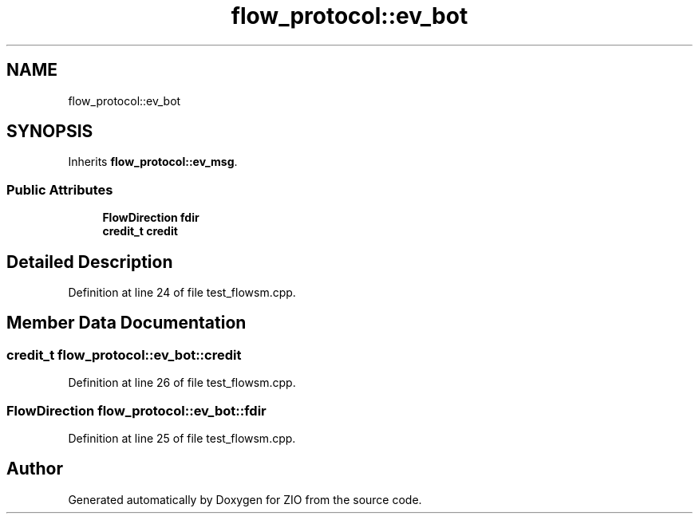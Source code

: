 .TH "flow_protocol::ev_bot" 3 "Tue Feb 4 2020" "ZIO" \" -*- nroff -*-
.ad l
.nh
.SH NAME
flow_protocol::ev_bot
.SH SYNOPSIS
.br
.PP
.PP
Inherits \fBflow_protocol::ev_msg\fP\&.
.SS "Public Attributes"

.in +1c
.ti -1c
.RI "\fBFlowDirection\fP \fBfdir\fP"
.br
.ti -1c
.RI "\fBcredit_t\fP \fBcredit\fP"
.br
.in -1c
.SH "Detailed Description"
.PP 
Definition at line 24 of file test_flowsm\&.cpp\&.
.SH "Member Data Documentation"
.PP 
.SS "\fBcredit_t\fP flow_protocol::ev_bot::credit"

.PP
Definition at line 26 of file test_flowsm\&.cpp\&.
.SS "\fBFlowDirection\fP flow_protocol::ev_bot::fdir"

.PP
Definition at line 25 of file test_flowsm\&.cpp\&.

.SH "Author"
.PP 
Generated automatically by Doxygen for ZIO from the source code\&.
